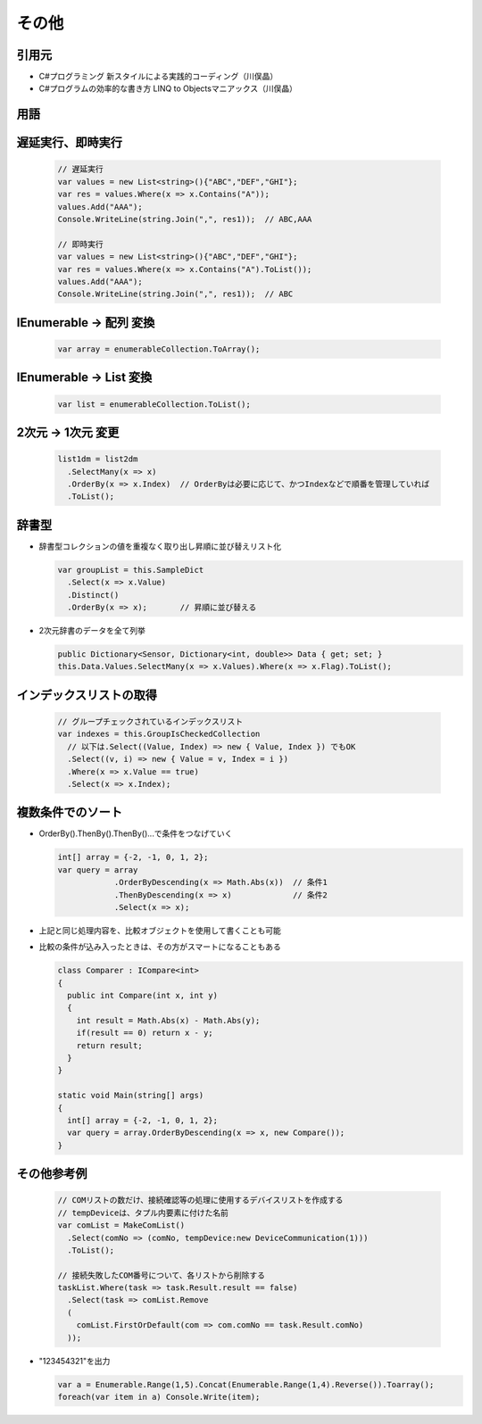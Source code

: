 ======
その他
======

引用元
======

* C#プログラミング 新スタイルによる実践的コーディング（川俣晶）
* C#プログラムの効率的な書き方 LINQ to Objectsマニアックス（川俣晶）

用語
====

.. glossary::

  LINQ

    Language Integrated Query の略。統合言語クエリ。
    文字列で記述されたクエリでは、その誤りは実行時に初めてエラーとして検出されるが、
    言語に統合されたクエリでは、エラーをコンパイル時に検出できるメリットがある。
    LINQは、元々.NET Framework 3.5 のクラスライブラリでサポートされたクラスライブラリである。
    そして、C#3.0で言語に統合された。
    C#4.0では、Parallel LINQ が導入され、マルチコアでの並列分散処理が容易に書けるようになった。

  LINQ To Objects

    .NET Framework のオブジェクトに対して問合せを行う技術。

  シーケンス

    IEnumerable<T>のこと。
    配列やコレクションは宣言時にメモリを確保するが、LINQを使用したIEnumerableは宣言時にはメモリを確保せず、実行時に必要な分だけ（繰り返しの数だけ）メモリを確保する？

遅延実行、即時実行
==================

  .. code-block:: csharp

    // 遅延実行
    var values = new List<string>(){"ABC","DEF","GHI"};
    var res = values.Where(x => x.Contains("A"));
    values.Add("AAA");
    Console.WriteLine(string.Join(",", res1));  // ABC,AAA

    // 即時実行
    var values = new List<string>(){"ABC","DEF","GHI"};
    var res = values.Where(x => x.Contains("A").ToList());
    values.Add("AAA");
    Console.WriteLine(string.Join(",", res1));  // ABC

IEnumerable -> 配列 変換
========================

  .. code-block:: csharp

    var array = enumerableCollection.ToArray();

IEnumerable -> List 変換
========================

  .. code-block:: csharp

    var list = enumerableCollection.ToList();

2次元 -> 1次元 変更
===================

  .. code-block:: csharp

    list1dm = list2dm
      .SelectMany(x => x)
      .OrderBy(x => x.Index)  // OrderByは必要に応じて、かつIndexなどで順番を管理していれば
      .ToList();

辞書型
======

* 辞書型コレクションの値を重複なく取り出し昇順に並び替えリスト化

  .. code-block:: csharp
   
    var groupList = this.SampleDict
      .Select(x => x.Value)
      .Distinct()
      .OrderBy(x => x);       // 昇順に並び替える

* 2次元辞書のデータを全て列挙

  .. code-block:: csharp
   
    public Dictionary<Sensor, Dictionary<int, double>> Data { get; set; }
    this.Data.Values.SelectMany(x => x.Values).Where(x => x.Flag).ToList();

インデックスリストの取得
========================

  .. code-block:: csharp

    // グループチェックされているインデックスリスト
    var indexes = this.GroupIsCheckedCollection
      // 以下は.Select((Value, Index) => new { Value, Index }) でもOK
      .Select((v, i) => new { Value = v, Index = i }) 
      .Where(x => x.Value == true)
      .Select(x => x.Index);

複数条件でのソート
==================

* OrderBy().ThenBy().ThenBy()...で条件をつなげていく

  .. code-block:: csharp

    int[] array = {-2, -1, 0, 1, 2};
    var query = array
                .OrderByDescending(x => Math.Abs(x))  // 条件1
                .ThenByDescending(x => x)             // 条件2
                .Select(x => x);

* 上記と同じ処理内容を、比較オブジェクトを使用して書くことも可能
* 比較の条件が込み入ったときは、その方がスマートになることもある

  .. code-block:: csharp

    class Comparer : ICompare<int>
    {
      public int Compare(int x, int y)
      {
        int result = Math.Abs(x) - Math.Abs(y);
        if(result == 0) return x - y;
        return result;
      }
    }

    static void Main(string[] args)
    {
      int[] array = {-2, -1, 0, 1, 2};
      var query = array.OrderByDescending(x => x, new Compare());
    }


その他参考例
============

  .. code-block:: csharp

    // COMリストの数だけ、接続確認等の処理に使用するデバイスリストを作成する
    // tempDeviceは、タプル内要素に付けた名前
    var comList = MakeComList()
      .Select(comNo => (comNo, tempDevice:new DeviceCommunication(1)))
      .ToList();

    // 接続失敗したCOM番号について、各リストから削除する
    taskList.Where(task => task.Result.result == false)
      .Select(task => comList.Remove
      (
        comList.FirstOrDefault(com => com.comNo == task.Result.comNo)
      ));


* "123454321"を出力

  .. code-block:: csharp

    var a = Enumerable.Range(1,5).Concat(Enumerable.Range(1,4).Reverse()).Toarray();
    foreach(var item in a) Console.Write(item);
